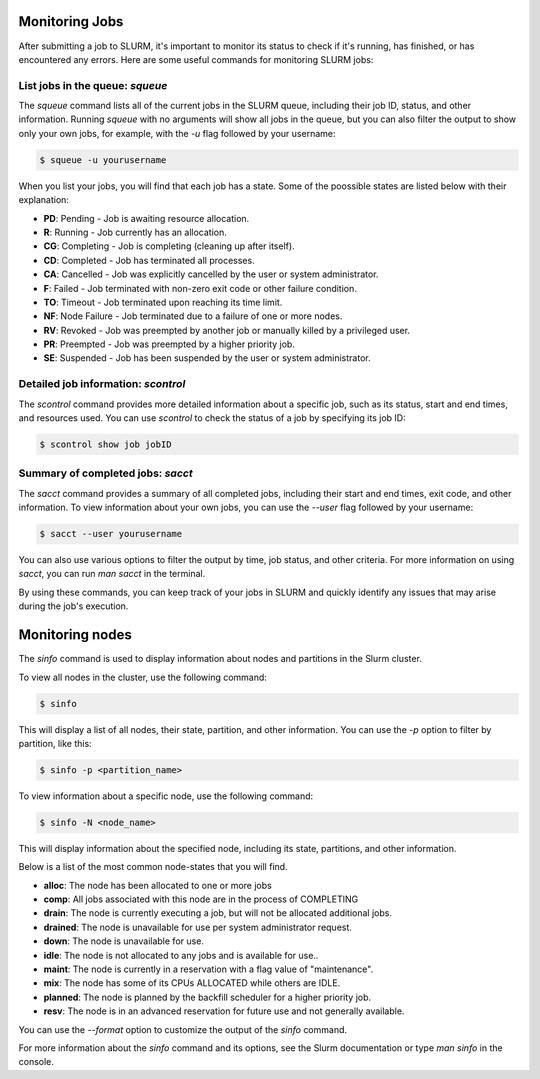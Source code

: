 Monitoring Jobs
*****

After submitting a job to SLURM, it's important to monitor its status to check if it's running, has finished, or has encountered any errors. Here are some useful commands for monitoring SLURM jobs:

List jobs in the queue: `squeue`
-------

The `squeue` command lists all of the current jobs in the SLURM queue, including their job ID, status, and other information. Running `squeue` with no arguments will show all jobs in the queue, but you can also filter the output to show only your own jobs, for example, with the `-u` flag followed by your username:

.. code-block:: console

    $ squeue -u yourusername
    
When you list your jobs, you will find that each job has a state. Some of the poossible states are listed below with their explanation:

- **PD**: Pending - Job is awaiting resource allocation.
- **R**: Running - Job currently has an allocation.
- **CG**: Completing - Job is completing (cleaning up after itself).
- **CD**: Completed - Job has terminated all processes.
- **CA**: Cancelled - Job was explicitly cancelled by the user or system administrator.
- **F**: Failed - Job terminated with non-zero exit code or other failure condition.
- **TO**: Timeout - Job terminated upon reaching its time limit.
- **NF**: Node Failure - Job terminated due to a failure of one or more nodes.
- **RV**: Revoked - Job was preempted by another job or manually killed by a privileged user.
- **PR**: Preempted - Job was preempted by a higher priority job.
- **SE**: Suspended - Job has been suspended by the user or system administrator.

Detailed job information: `scontrol`
--------

The `scontrol` command provides more detailed information about a specific job, such as its status, start and end times, and resources used. You can use `scontrol` to check the status of a job by specifying its job ID:

.. code-block:: console

    $ scontrol show job jobID

Summary of completed jobs: `sacct`
-----

The `sacct` command provides a summary of all completed jobs, including their start and end times, exit code, and other information. To view information about your own jobs, you can use the `--user` flag followed by your username:

.. code-block:: console

    $ sacct --user yourusername

You can also use various options to filter the output by time, job status, and other criteria. For more information on using `sacct`, you can run `man sacct` in the terminal.

By using these commands, you can keep track of your jobs in SLURM and quickly identify any issues that may arise during the job's execution.


Monitoring nodes
*****

The `sinfo` command is used to display information about nodes and partitions in the Slurm cluster.

To view all nodes in the cluster, use the following command:

.. code-block:: console

   $ sinfo

This will display a list of all nodes, their state, partition, and other information. You can use the `-p` option to filter by partition, like this:

.. code-block:: console

   $ sinfo -p <partition_name>

To view information about a specific node, use the following command:

.. code-block:: console

   $ sinfo -N <node_name>

This will display information about the specified node, including its state, partitions, and other information.

Below is a list of the most common node-states that you will find. 

- **alloc**: The node has been allocated to one or more jobs
- **comp**: All jobs associated with this node are in the process of COMPLETING
- **drain**: The node is currently executing a job, but will not be allocated additional jobs.
- **drained**: The node is unavailable for use per system administrator request.
- **down**: The node is unavailable for use.
- **idle**: The node is not allocated to any jobs and is available for use..
- **maint**: The node is currently in a reservation with a flag value of "maintenance".
- **mix**: The node has some of its CPUs ALLOCATED while others are IDLE.
- **planned**: The node is planned by the backfill scheduler for a higher priority job.
- **resv**: The node is in an advanced reservation for future use and not generally available.

You can use the `--format` option to customize the output of the `sinfo` command.

For more information about the `sinfo` command and its options, see the Slurm documentation or type `man sinfo` in the console.

